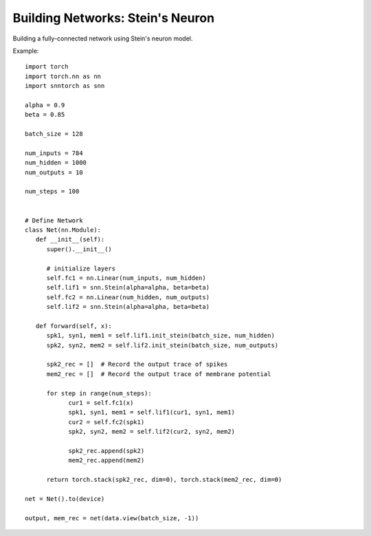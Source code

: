 ==================================================================
Building Networks: Stein's Neuron
==================================================================

Building a fully-connected network using Stein's neuron model.

Example::

      import torch
      import torch.nn as nn
      import snntorch as snn

      alpha = 0.9
      beta = 0.85

      batch_size = 128
      
      num_inputs = 784
      num_hidden = 1000
      num_outputs = 10

      num_steps = 100


      # Define Network
      class Net(nn.Module):
         def __init__(self):
            super().__init__()

            # initialize layers
            self.fc1 = nn.Linear(num_inputs, num_hidden)
            self.lif1 = snn.Stein(alpha=alpha, beta=beta)
            self.fc2 = nn.Linear(num_hidden, num_outputs)
            self.lif2 = snn.Stein(alpha=alpha, beta=beta)

         def forward(self, x):
            spk1, syn1, mem1 = self.lif1.init_stein(batch_size, num_hidden)
            spk2, syn2, mem2 = self.lif2.init_stein(batch_size, num_outputs)

            spk2_rec = []  # Record the output trace of spikes
            mem2_rec = []  # Record the output trace of membrane potential

            for step in range(num_steps):
                  cur1 = self.fc1(x)
                  spk1, syn1, mem1 = self.lif1(cur1, syn1, mem1)
                  cur2 = self.fc2(spk1)
                  spk2, syn2, mem2 = self.lif2(cur2, syn2, mem2)

                  spk2_rec.append(spk2)
                  mem2_rec.append(mem2)

            return torch.stack(spk2_rec, dim=0), torch.stack(mem2_rec, dim=0)

      net = Net().to(device)

      output, mem_rec = net(data.view(batch_size, -1))
